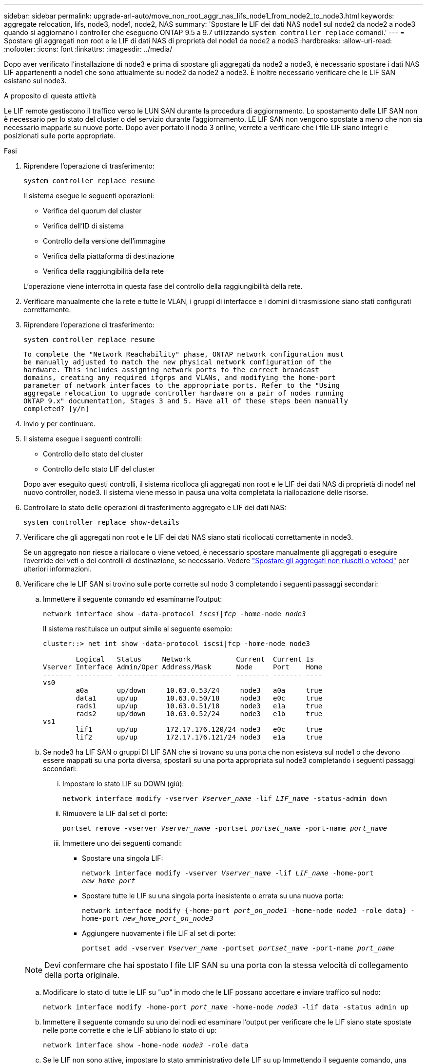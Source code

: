 ---
sidebar: sidebar 
permalink: upgrade-arl-auto/move_non_root_aggr_nas_lifs_node1_from_node2_to_node3.html 
keywords: aggregate relocation, lifs, node3, node1, node2, NAS 
summary: 'Spostare le LIF dei dati NAS node1 sul node2 da node2 a node3 quando si aggiornano i controller che eseguono ONTAP 9.5 a 9.7 utilizzando `system controller replace` comandi.' 
---
= Spostare gli aggregati non root e le LIF di dati NAS di proprietà del node1 da node2 a node3
:hardbreaks:
:allow-uri-read: 
:nofooter: 
:icons: font
:linkattrs: 
:imagesdir: ../media/


[role="lead"]
Dopo aver verificato l'installazione di node3 e prima di spostare gli aggregati da node2 a node3, è necessario spostare i dati NAS LIF appartenenti a node1 che sono attualmente su node2 da node2 a node3. È inoltre necessario verificare che le LIF SAN esistano sul node3.

.A proposito di questa attività
Le LIF remote gestiscono il traffico verso le LUN SAN durante la procedura di aggiornamento. Lo spostamento delle LIF SAN non è necessario per lo stato del cluster o del servizio durante l'aggiornamento. LE LIF SAN non vengono spostate a meno che non sia necessario mapparle su nuove porte. Dopo aver portato il nodo 3 online, verrete a verificare che i file LIF siano integri e posizionati sulle porte appropriate.

.Fasi
. Riprendere l'operazione di trasferimento:
+
`system controller replace resume`

+
Il sistema esegue le seguenti operazioni:

+
** Verifica del quorum del cluster
** Verifica dell'ID di sistema
** Controllo della versione dell'immagine
** Verifica della piattaforma di destinazione
** Verifica della raggiungibilità della rete


+
L'operazione viene interrotta in questa fase del controllo della raggiungibilità della rete.

. Verificare manualmente che la rete e tutte le VLAN, i gruppi di interfacce e i domini di trasmissione siano stati configurati correttamente.
. Riprendere l'operazione di trasferimento:
+
`system controller replace resume`

+
[listing]
----
To complete the "Network Reachability" phase, ONTAP network configuration must
be manually adjusted to match the new physical network configuration of the
hardware. This includes assigning network ports to the correct broadcast
domains, creating any required ifgrps and VLANs, and modifying the home-port
parameter of network interfaces to the appropriate ports. Refer to the "Using
aggregate relocation to upgrade controller hardware on a pair of nodes running
ONTAP 9.x" documentation, Stages 3 and 5. Have all of these steps been manually
completed? [y/n]
----
. Invio `y` per continuare.
. Il sistema esegue i seguenti controlli:
+
** Controllo dello stato del cluster
** Controllo dello stato LIF del cluster


+
Dopo aver eseguito questi controlli, il sistema ricolloca gli aggregati non root e le LIF dei dati NAS di proprietà di node1 nel nuovo controller, node3. Il sistema viene messo in pausa una volta completata la riallocazione delle risorse.

. Controllare lo stato delle operazioni di trasferimento aggregato e LIF dei dati NAS:
+
`system controller replace show-details`

. Verificare che gli aggregati non root e le LIF dei dati NAS siano stati ricollocati correttamente in node3.
+
Se un aggregato non riesce a riallocare o viene vetoed, è necessario spostare manualmente gli aggregati o eseguire l'override dei veti o dei controlli di destinazione, se necessario. Vedere link:relocate_failed_or_vetoed_aggr.html["Spostare gli aggregati non riusciti o vetoed"] per ulteriori informazioni.

. Verificare che le LIF SAN si trovino sulle porte corrette sul nodo 3 completando i seguenti passaggi secondari:
+
.. Immettere il seguente comando ed esaminarne l'output:
+
`network interface show -data-protocol _iscsi|fcp_ -home-node _node3_`

+
Il sistema restituisce un output simile al seguente esempio:

+
[listing]
----
cluster::> net int show -data-protocol iscsi|fcp -home-node node3

        Logical   Status     Network           Current  Current Is
Vserver Interface Admin/Oper Address/Mask      Node     Port    Home
------- --------- ---------- ----------------- -------- ------- ----
vs0
        a0a       up/down     10.63.0.53/24     node3   a0a     true
        data1     up/up       10.63.0.50/18     node3   e0c     true
        rads1     up/up       10.63.0.51/18     node3   e1a     true
        rads2     up/down     10.63.0.52/24     node3   e1b     true
vs1
        lif1      up/up       172.17.176.120/24 node3   e0c     true
        lif2      up/up       172.17.176.121/24 node3   e1a     true
----
.. Se node3 ha LIF SAN o gruppi DI LIF SAN che si trovano su una porta che non esisteva sul node1 o che devono essere mappati su una porta diversa, spostarli su una porta appropriata sul node3 completando i seguenti passaggi secondari:
+
... Impostare lo stato LIF su DOWN (giù):
+
`network interface modify -vserver _Vserver_name_ -lif _LIF_name_ -status-admin down`

... Rimuovere la LIF dal set di porte:
+
`portset remove -vserver _Vserver_name_ -portset _portset_name_ -port-name _port_name_`

... Immettere uno dei seguenti comandi:
+
**** Spostare una singola LIF:
+
`network interface modify -vserver _Vserver_name_ -lif _LIF_name_ -home-port _new_home_port_`

**** Spostare tutte le LIF su una singola porta inesistente o errata su una nuova porta:
+
`network interface modify {-home-port _port_on_node1_ -home-node _node1_ -role data} -home-port _new_home_port_on_node3_`

**** Aggiungere nuovamente i file LIF al set di porte:
+
`portset add -vserver _Vserver_name_ -portset _portset_name_ -port-name _port_name_`

+

NOTE: Devi confermare che hai spostato I file LIF SAN su una porta con la stessa velocità di collegamento della porta originale.





.. Modificare lo stato di tutte le LIF su "up" in modo che le LIF possano accettare e inviare traffico sul nodo:
+
`network interface modify -home-port _port_name_ -home-node _node3_ -lif data -status admin up`

.. Immettere il seguente comando su uno dei nodi ed esaminare l'output per verificare che le LIF siano state spostate nelle porte corrette e che le LIF abbiano lo stato di `up`:
+
`network interface show -home-node _node3_ -role data`

.. Se le LIF non sono attive, impostare lo stato amministrativo delle LIF su `up` Immettendo il seguente comando, una volta per ogni LIF:
+
`network interface modify -vserver _vserver_name_ -lif _lif_name_ -status-admin up`



. Riprendere l'operazione per richiedere al sistema di eseguire i controlli successivi richiesti:
+
`system controller replace resume`

+
Il sistema esegue i seguenti post-controlli:

+
** Verifica del quorum del cluster
** Controllo dello stato del cluster
** Controllo della ricostruzione degli aggregati
** Controllo dello stato dell'aggregato
** Controllo dello stato del disco
** Controllo dello stato LIF del cluster



